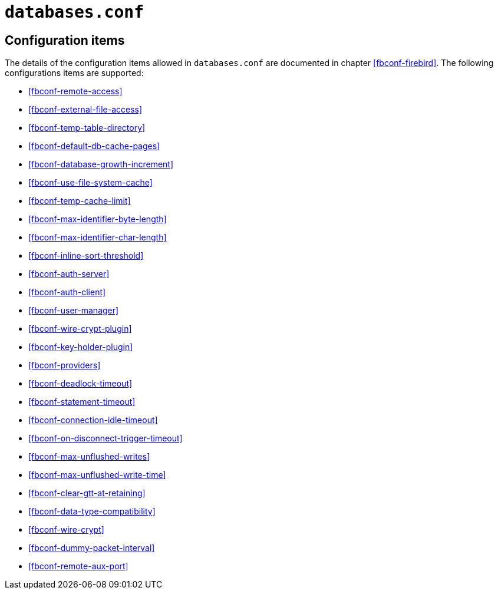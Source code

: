 [#fbconf-databases]
= `databases.conf`

[#fbconf-db-cfg]
== Configuration items

The details of the configuration items allowed in `databases.conf` are documented in chapter <<fbconf-firebird>>.
The following configurations items are supported:

// TODO Consider reordering (alphabetically, or per subject?), currently uses order in default firebird.conf

* <<fbconf-remote-access>>
* <<fbconf-external-file-access>>
* <<fbconf-temp-table-directory>>
* <<fbconf-default-db-cache-pages>>
* <<fbconf-database-growth-increment>>
* <<fbconf-use-file-system-cache>>
* <<fbconf-temp-cache-limit>>
* <<fbconf-max-identifier-byte-length>>
* <<fbconf-max-identifier-char-length>>
* <<fbconf-inline-sort-threshold>>
* <<fbconf-auth-server>>
* <<fbconf-auth-client>>
* <<fbconf-user-manager>>
* <<fbconf-wire-crypt-plugin>>
* <<fbconf-key-holder-plugin>>
* <<fbconf-providers>>
* <<fbconf-deadlock-timeout>>
* <<fbconf-statement-timeout>>
* <<fbconf-connection-idle-timeout>>
* <<fbconf-on-disconnect-trigger-timeout>>
* <<fbconf-max-unflushed-writes>>
* <<fbconf-max-unflushed-write-time>>
* <<fbconf-clear-gtt-at-retaining>>
* <<fbconf-data-type-compatibility>>
* <<fbconf-wire-crypt>>
// TODO: Unclear if it actually works as per-database (asked question on firebird-devel, waiting on response)
* <<fbconf-dummy-packet-interval>>
* <<fbconf-remote-aux-port>>